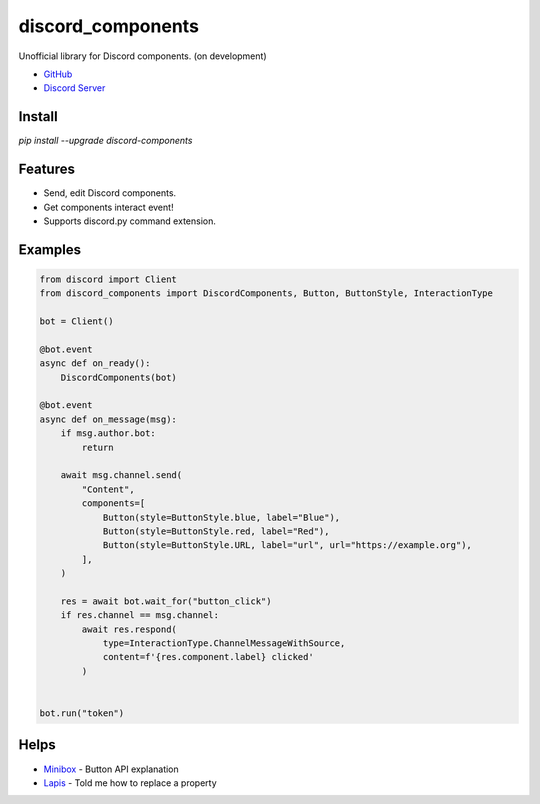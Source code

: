 discord_components
==================================

Unofficial library for Discord components. (on development)

- `GitHub <https://github.com/kiki7000/discord.py-components>`_
- `Discord Server <https://discord.gg/pKM6stqPxS>`_


Install
--------

`pip install --upgrade discord-components`

Features
--------

- Send, edit Discord components.
- Get components interact event!
- Supports discord.py command extension.

Examples
--------

.. code:: python

    from discord import Client
    from discord_components import DiscordComponents, Button, ButtonStyle, InteractionType

    bot = Client()

    @bot.event
    async def on_ready():
        DiscordComponents(bot)

    @bot.event
    async def on_message(msg):
        if msg.author.bot:
            return

        await msg.channel.send(
            "Content",
            components=[
                Button(style=ButtonStyle.blue, label="Blue"),
                Button(style=ButtonStyle.red, label="Red"),
                Button(style=ButtonStyle.URL, label="url", url="https://example.org"),
            ],
        )

        res = await bot.wait_for("button_click")
        if res.channel == msg.channel:
            await res.respond(
                type=InteractionType.ChannelMessageWithSource,
                content=f'{res.component.label} clicked'
            )


    bot.run("token")


Helps
--------
    
- `Minibox <https://github.com/minibox24>`_ - Button API explanation
- `Lapis <https://github.com/Lapis0875>`_ - Told me how to replace a property
